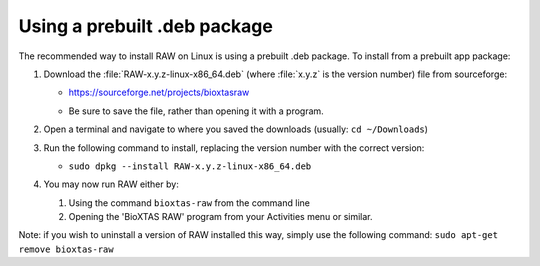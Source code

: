 Using a prebuilt .deb package
^^^^^^^^^^^^^^^^^^^^^^^^^^^^^^^^^
.. _linuxprebuilt:

The recommended way to install RAW on Linux is using a prebuilt .deb package. To install
from a prebuilt app package:

#.  Download the :file:`RAW-x.y.z-linux-x86_64.deb`
    (where :file:`x.y.z` is the version number) file from sourceforge:

    *   `https://sourceforge.net/projects/bioxtasraw <https://sourceforge.net/projects/bioxtasraw>`_

    .. raw:: html

        <a href="https://sourceforge.net/projects/bioxtasraw/files/latest/download"><img alt="Download BioXTAS RAW" src="https://a.fsdn.com/con/app/sf-download-button" width=276 height=48 srcset="https://a.fsdn.com/con/app/sf-download-button?button_size=2x 2x"></a>

    *   Be sure to save the file, rather than opening it with a program.

#.  Open a terminal and navigate to where you saved the downloads (usually: ``cd ~/Downloads``)

#.  Run the following command to install, replacing the version number with the correct version:

    *   ``sudo dpkg --install RAW-x.y.z-linux-x86_64.deb``

#.  You may now run RAW either by:

    #.  Using the command ``bioxtas-raw`` from the command line

    #.  Opening the 'BioXTAS RAW' program from your Activities menu or similar.


Note: if you wish to uninstall a version of RAW installed this way, simply use
the following command: ``sudo apt-get remove bioxtas-raw``
